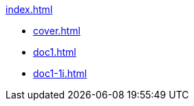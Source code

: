 .xref:index.adoc[]
//NLA BU, K 2, A Nr. 689
* xref:cover.adoc[]
* xref:doc1.adoc[]
* xref:doc1-1i.adoc[]
